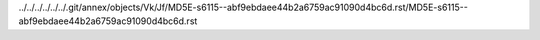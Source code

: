 ../../../../../../.git/annex/objects/Vk/Jf/MD5E-s6115--abf9ebdaee44b2a6759ac91090d4bc6d.rst/MD5E-s6115--abf9ebdaee44b2a6759ac91090d4bc6d.rst